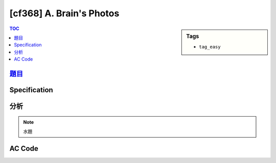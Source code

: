 #####################################
[cf368] A. Brain's Photos
#####################################

.. sidebar:: Tags

    - ``tag_easy``

.. contents:: TOC
    :depth: 2

******************************************************
`題目 <http://codeforces.com/contest/707/problem/A>`_
******************************************************

************************
Specification
************************

************************
分析
************************

.. note:: 水題

************************
AC Code
************************

.. code-block:: cpp
    :linenos:

    #include <bits/stdc++.h>
    using namespace std;

    int main() {
        int N, M;
        scanf("%d %d", &N, &M);

        bool ok = true;
        for (int i = 0; i < N; i++) {
            for (int j = 0; j < M; j++) {
                char inp[5];
                scanf("%s", inp);

                if (inp[0] == 'C' || inp[0] == 'M' || inp[0] == 'Y')
                    ok = false;
            }
        }

        puts((ok) ? "#Black&White" : "#Color");

        return 0;
    }
